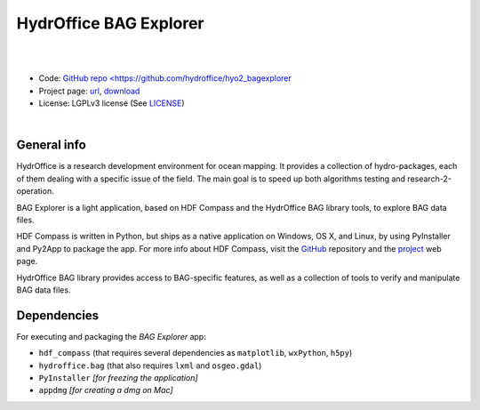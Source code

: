 HydrOffice BAG Explorer
=======================

.. image:: https://github.com/hydroffice/hyo2_bagexplorer/raw/master/hyo2/bagexplorer/media/BAGExplorer_256.png
    :alt: logo

|

.. image:: https://img.shields.io/pypi/v/hyo2.bagexplorer.svg
    :target: https://pypi.python.org/pypi/hyo2.bagexplorer
    :alt: PyPi version

.. image:: https://github.com/hydroffice/hyo2_bagexplorer/actions/workflows/bagexplorer_on_windows.yml/badge.svg
    :target: https://github.com/hydroffice/hyo2_bagexplorer/actions/workflows/bagexplorer_on_windows.yml
    :alt: Windows

.. image:: https://github.com/hydroffice/hyo2_bagexplorer/actions/workflows/bagexplorer_on_linux.yml/badge.svg
    :target: https://github.com/hydroffice/hyo2_bagexplorer/actions/workflows/bagexplorer_on_linux.yml
    :alt: Linux

.. image:: https://app.codacy.com/project/badge/Grade/23c4dfc529ca446f88e5cd0cb8903d7f
    :target: https://app.codacy.com/gh/hydroffice/hyo2_bagexplorer/dashboard?utm_source=gh&utm_medium=referral&utm_content=&utm_campaign=Badge_grade
    :alt: codacy

.. image:: https://coveralls.io/repos/github/hydroffice/hyo2_bagexplorer/badge.svg?branch=master
    :target: https://coveralls.io/github/hydroffice/hyo2_bagexplorer?branch=master
    :alt: coverall

|

* Code: `GitHub repo <https://github.com/hydroffice/hyo2_bagexplorer <https://github.com/hydroffice/hyo2_bagexplorer>`_
* Project page: `url <https://www.hydroffice.org/bag/main>`_, `download <https://bitbucket.org/hydroffice/hyo2_bagexplorer/downloads/>`_
* License: LGPLv3 license (See `LICENSE <https://www.hydroffice.org/license/>`_)

|

General info
------------

HydrOffice is a research development environment for ocean mapping. It provides a collection of hydro-packages, each of them dealing with a specific issue of the field.
The main goal is to speed up both algorithms testing and research-2-operation.

BAG Explorer is a light application, based on HDF Compass and the HydrOffice BAG library tools, to explore BAG data files.

HDF Compass is written in Python, but ships as a native application on Windows, OS X, and Linux, by using PyInstaller and Py2App to package the app.
For more info about HDF Compass, visit the `GitHub <http://github.com/HDFGroup/hdf-compass>`_ repository and the `project <https://www.hdfgroup.org/projects/compass/>`_ web page.

HydrOffice BAG library provides access to BAG-specific features, as well as a collection of tools to verify and manipulate BAG data files.


Dependencies
------------

For executing and packaging the *BAG Explorer* app:

* ``hdf_compass`` (that requires several dependencies as ``matplotlib``, ``wxPython``, ``h5py``)
* ``hydroffice.bag`` (that also requires ``lxml`` and ``osgeo.gdal``)
* ``PyInstaller`` *[for freezing the application]*
* ``appdmg`` *[for creating a dmg on Mac]*
